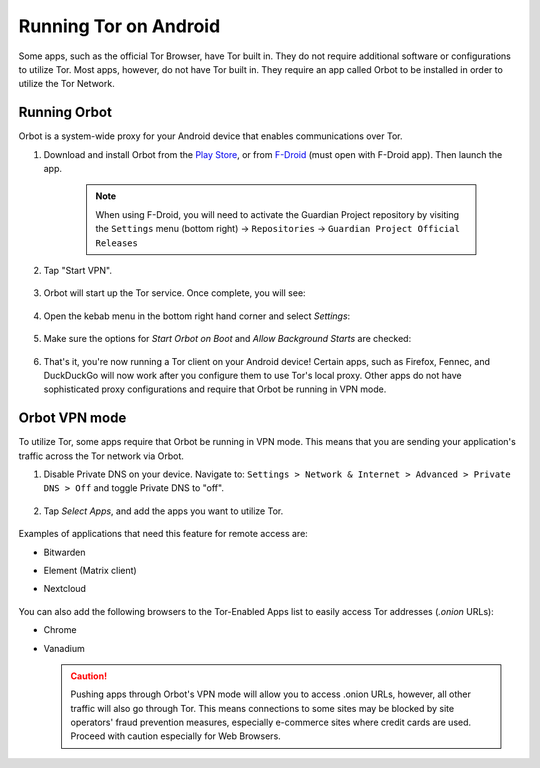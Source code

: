 .. _tor-android:

======================
Running Tor on Android
======================
Some apps, such as the official Tor Browser, have Tor built in. They do not require additional software or configurations to utilize Tor. Most apps, however, do not have Tor built in. They require an app called Orbot to be installed in order to utilize the Tor Network.

Running Orbot
-------------
Orbot is a system-wide proxy for your Android device that enables communications over Tor.

#. Download and install Orbot from the `Play Store <https://play.google.com/store/apps/details?id=org.torproject.android>`_, or from `F-Droid <https://f-droid.org/packages/org.torproject.android>`_ (must open with F-Droid app).  Then launch the app.

    .. note:: When using F-Droid, you will need to activate the Guardian Project repository by visiting the ``Settings`` menu (bottom right) -> ``Repositories`` -> ``Guardian Project Official Releases``

    .. figure:: /_static/images/tor/orbot0.png
      :width: 20  %
      :alt: Orbot
      
#. Tap "Start VPN".

    .. figure:: /_static/images/tor/orbot1.png
      :width: 20  %
      :alt: Orbot starting

#. Orbot will start up the Tor service. Once complete, you will see:

    .. figure:: /_static/images/tor/orbot2.png
      :width: 20  %
      :alt: Orbot running

#. Open the kebab menu in the bottom right hand corner and select `Settings`:

    .. figure:: /_static/images/tor/orbot_menu.png
      :width: 20  %
      :alt: Orbot settings

#. Make sure the options for `Start Orbot on Boot` and `Allow Background Starts` are checked:

    .. figure:: /_static/images/tor/orbot_settings.png
      :width: 20  %
      :alt: Orbot menu

#. That's it, you're now running a Tor client on your Android device! Certain apps, such as Firefox, Fennec, and DuckDuckGo will now work after you configure them to use Tor's local proxy.  Other apps do not have sophisticated proxy configurations and require that Orbot be running in VPN mode.

Orbot VPN mode
--------------

To utilize Tor, some apps require that Orbot be running in VPN mode.  This means that you are sending your application's traffic across the Tor network via Orbot.

#. Disable Private DNS on your device. Navigate to: ``Settings > Network & Internet > Advanced > Private DNS > Off`` and toggle Private DNS to "off".

    .. figure:: /_static/images/tor/private_dns_off.png
      :width: 20%
      :alt: Private DNS off

#. Tap `Select Apps`, and add the apps you want to utilize Tor.

    .. figure:: /_static/images/tor/orbot_apps.png
      :width: 20%
      :alt: Orbot apps

Examples of applications that need this feature for remote access are:

- Bitwarden
- Element (Matrix client)
- Nextcloud

    .. figure:: /_static/images/tor/orbot2.png
      :width: 20%
      :alt: Orbot running

You can also add the following browsers to the Tor-Enabled Apps list to easily access Tor addresses (`.onion` URLs):

- Chrome
- Vanadium

  .. caution:: Pushing apps through Orbot's VPN mode will allow you to access .onion URLs, however, all other traffic will also go through Tor.  This means connections to some sites may be blocked by site operators' fraud prevention measures, especially e-commerce sites where credit cards are used.  Proceed with caution especially for Web Browsers.
